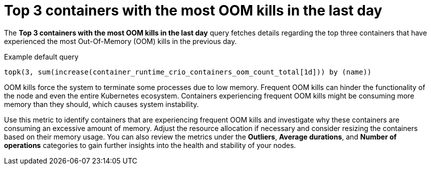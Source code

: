 // Module included in the following assemblies:
//
// * nodes/nodes-dashboard-using.adoc

:_mod-docs-content-type: CONCEPT
[id="nodes-dashboard-using-identify-critical-top3_{context}"]
= Top 3 containers with the most OOM kills in the last day

The *Top 3 containers with the most OOM kills in the last day* query fetches details regarding the top three containers that have experienced the most Out-Of-Memory (OOM) kills in the previous day.

.Example default query
----
topk(3, sum(increase(container_runtime_crio_containers_oom_count_total[1d])) by (name))
----

OOM kills force the system to terminate some processes due to low memory. Frequent OOM kills can hinder the functionality of the node and even the entire Kubernetes ecosystem. Containers experiencing frequent OOM kills might be consuming more memory than they should, which causes system instability.

Use this metric to identify containers that are experiencing frequent OOM kills and investigate why these containers are consuming an excessive amount of memory. Adjust the resource allocation if necessary and consider resizing the containers based on their memory usage. You can also review the metrics under the *Outliers*, *Average durations*, and *Number of operations* categories to gain further insights into the health and stability of your nodes.
